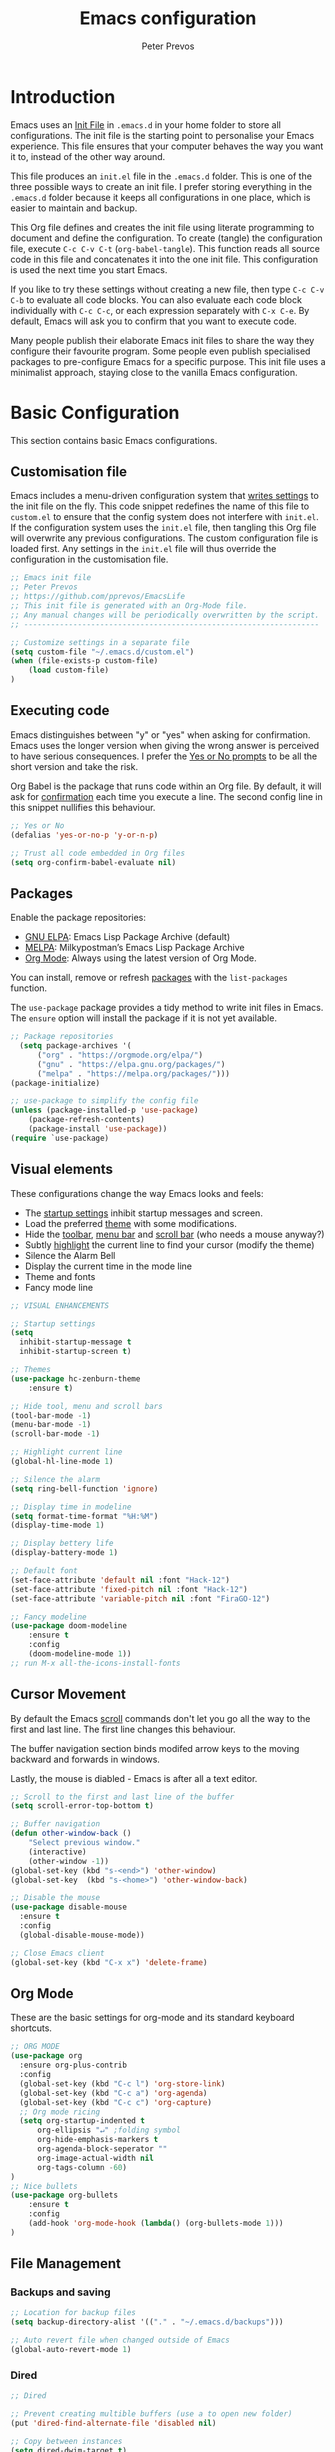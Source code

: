 #+TITLE: Emacs configuration
#+AUTHOR: Peter Prevos
#+PROPERTY: header-args :tangle yes :tangle ~/.emacs.d/init.el :results silent

* Introduction
Emacs uses an [[https://www.gnu.org/software/emacs/manual/html_node/emacs/Init-File.html][Init File]] in =.emacs.d= in your home folder to store all configurations. The init file is the starting point to personalise your Emacs experience. This file ensures that your computer behaves the way you want it to, instead of the other way around.

This file produces an =init.el= file in the =.emacs.d= folder. This is one of the three possible ways to create an init file. I prefer storing everything in the =.emacs.d= folder because it keeps all configurations in one place, which is easier to maintain and backup.

This Org file defines and creates the init file using literate programming to document and define the configuration. To create (tangle) the configuration file, execute =C-c C-v C-t= (=org-babel-tangle=). This function reads all source code in this file and concatenates it into the one init file. This configuration is used the next time you start Emacs.

If you like to try these settings without creating a new file, then type =C-c C-v C-b= to evaluate all code blocks. You can also evaluate each code block individually with =C-c C-c=, or each expression separately with =C-x C-e=. By default, Emacs will ask you to confirm that you want to execute code.

Many people publish their elaborate Emacs init files to share the way they configure their favourite program. Some people even publish specialised packages to pre-configure Emacs for a specific purpose. This init file uses a minimalist approach, staying close to the vanilla Emacs configuration.
* Basic Configuration
This section contains basic Emacs configurations.
** Customisation file
Emacs includes a menu-driven configuration system that [[https://www.gnu.org/software/emacs/manual/html_node/emacs/Saving-Customizations.html][writes settings]] to the init file on the fly. This code snippet redefines the name of this file to =custom.el= to ensure that the config system does not interfere with =init.el=. If the configuration system uses the =init.el= file, then tangling this Org file will overwrite any previous configurations. The custom configuration file is loaded first. Any settings in the =init.el= file will thus override the configuration in the customisation file.

#+BEGIN_SRC emacs-lisp
;; Emacs init file
;; Peter Prevos
;; https://github.com/pprevos/EmacsLife
;; This init file is generated with an Org-Mode file. 
;; Any manual changes will be periodically overwritten by the script.
;; ------------------------------------------------------------------

;; Customize settings in a separate file
(setq custom-file "~/.emacs.d/custom.el")
(when (file-exists-p custom-file)
    (load custom-file)
)
#+END_SRC
** Executing code
Emacs distinguishes between "y" or "yes" when asking for confirmation. Emacs uses the longer version when giving the wrong answer is perceived to have serious consequences. I prefer the [[https://www.gnu.org/software/emacs/manual/html_node/emacs/Yes-or-No-Prompts.html][Yes or No prompts]] to be all the short version and take the risk.

Org Babel is the package that runs code within an Org file. By default, it will ask for [[https://orgmode.org/manual/eval.html][confirmation]] each time you execute a line. The second config line in this snippet nullifies this behaviour.
#+begin_src emacs-lisp
;; Yes or No
(defalias 'yes-or-no-p 'y-or-n-p)

;; Trust all code embedded in Org files
(setq org-confirm-babel-evaluate nil)
#+end_src
** Packages
Enable the package repositories:
- [[https://elpa.gnu.org/][GNU ELPA]]: Emacs Lisp Package Archive (default)
- [[https://melpa.org/][MELPA]]: Milkypostman’s Emacs Lisp Package Archive
- [[https://orgmode.org/][Org Mode]]: Always using the latest version of Org Mode.

You can install, remove or refresh [[https://www.gnu.org/software/emacs/manual/html_node/emacs/Packages.html#Packages][packages]] with the =list-packages= function.

The =use-package= package provides a tidy method to write init files in Emacs. The =ensure= option will install the package if it is not yet available.
#+BEGIN_SRC emacs-lisp
;; Package repositories
  (setq package-archives '(
      ("org" . "https://orgmode.org/elpa/")
      ("gnu" . "https://elpa.gnu.org/packages/")
      ("melpa" . "https://melpa.org/packages/")))
(package-initialize)

;; use-package to simplify the config file
(unless (package-installed-p 'use-package)
    (package-refresh-contents)
    (package-install 'use-package))
(require `use-package)
#+END_SRC
** Visual elements
These configurations change the way Emacs looks and feels:
- The [[https://www.gnu.org/software/emacs/manual/html_node/emacs/Entering-Emacs.html#Entering-Emacs][startup settings]] inhibit startup messages and screen.
- Load the preferred [[https://pawelbx.github.io/emacs-theme-gallery/][theme]] with some modifications.
- Hide the [[https://www.gnu.org/software/emacs/manual/html_node/emacs/Tool-Bars.html][toolbar]], [[https://www.gnu.org/software/emacs/manual/html_node/emacs/Menu-Bars.html][menu bar]] and [[https://www.gnu.org/software/emacs/manual/html_node/emacs/Scroll-Bars.html][scroll bar]] (who needs a mouse anyway?)
- Subtly [[https://www.gnu.org/software/emacs/manual/html_node/emacs/Cursor-Display.html][highlight]] the current line to find your cursor (modify the theme)
- Silence the Alarm Bell
- Display the current time in the mode line
- Theme and fonts
- Fancy mode line
#+BEGIN_SRC emacs-lisp
  ;; VISUAL ENHANCEMENTS

  ;; Startup settings
  (setq
    inhibit-startup-message t
    inhibit-startup-screen t)

  ;; Themes
  (use-package hc-zenburn-theme
      :ensure t)

  ;; Hide tool, menu and scroll bars
  (tool-bar-mode -1)
  (menu-bar-mode -1)
  (scroll-bar-mode -1)

  ;; Highlight current line
  (global-hl-line-mode 1)

  ;; Silence the alarm
  (setq ring-bell-function 'ignore)

  ;; Display time in modeline
  (setq format-time-format "%H:%M")
  (display-time-mode 1)

  ;; Display bettery life
  (display-battery-mode 1)

  ;; Default font
  (set-face-attribute 'default nil :font "Hack-12")
  (set-face-attribute 'fixed-pitch nil :font "Hack-12")
  (set-face-attribute 'variable-pitch nil :font "FiraGO-12")

  ;; Fancy modeline
  (use-package doom-modeline
      :ensure t
      :config
      (doom-modeline-mode 1))
  ;; run M-x all-the-icons-install-fonts
#+END_SRC
** Cursor Movement
By default the Emacs [[https://www.gnu.org/software/emacs/manual/html_node/emacs/Scrolling.html][scroll]] commands don't let you go all the way to the first and last line. The first line changes this behaviour.

The buffer navigation section binds modifed arrow keys to the moving backward and forwards in windows.

Lastly, the mouse is diabled - Emacs is after all a text editor.

#+BEGIN_SRC emacs-lisp
;; Scroll to the first and last line of the buffer
(setq scroll-error-top-bottom t)

;; Buffer navigation
(defun other-window-back ()
    "Select previous window."
    (interactive)
    (other-window -1))
(global-set-key (kbd "s-<end>") 'other-window)
(global-set-key  (kbd "s-<home>") 'other-window-back)

;; Disable the mouse
(use-package disable-mouse
  :ensure t
  :config
  (global-disable-mouse-mode))

;; Close Emacs client
(global-set-key (kbd "C-x x") 'delete-frame) 
#+END_SRC
** Org Mode
These are the basic settings for org-mode and its standard keyboard shortcuts.
#+BEGIN_SRC emacs-lisp
;; ORG MODE
(use-package org
  :ensure org-plus-contrib
  :config
  (global-set-key (kbd "C-c l") 'org-store-link)
  (global-set-key (kbd "C-c a") 'org-agenda)
  (global-set-key (kbd "C-c c") 'org-capture)
  ;; Org mode ricing
  (setq org-startup-indented t
      org-ellipsis "↵" ;folding symbol
      org-hide-emphasis-markers t
      org-agenda-block-seperator ""
      org-image-actual-width nil
      org-tags-column -60)
)
;; Nice bullets
(use-package org-bullets
    :ensure t
    :config
    (add-hook 'org-mode-hook (lambda() (org-bullets-mode 1)))
)
#+END_SRC
** File Management
*** Backups and saving
#+begin_src emacs-lisp
;; Location for backup files
(setq backup-directory-alist '(("." . "~/.emacs.d/backups")))

;; Auto revert file when changed outside of Emacs
(global-auto-revert-mode 1)
 #+end_src	
*** Dired
#+begin_src emacs-lisp
;; Dired

;; Prevent creating multible buffers (use a to open new folder)
(put 'dired-find-alternate-file 'disabled nil)

;; Copy between instances
(setq dired-dwim-target t)

;; Move files to Trash
(setq delete-by-moving-to-trash t)

;; Dired icons
(use-package all-the-icons-dired
    :ensure t
    :config
    (add-hook 'dired-mode-hook 'all-the-icons-dired-mode)
)

;; Copy full path
;; https://emacs.stackexchange.com/questions/36850/copy-to-kill-ring-selected-file-names-full-path
(defun dired-copy-path-at-point ()
    (interactive)
    (dired-copy-filename-as-kill 0))
(define-key dired-mode-map (kbd "W") 'dired-copy-path-at-point)
#+end_src
** Helm
Helm is an Emacs framework for incremental completions and narrowing selections. It helps to rapidly complete file names, buffer names, or any other Emacs interactions requiring selecting an item from a list of possible choices.
#+begin_src emacs-lisp
(use-package helm
 :ensure t
 :diminish
 :init (helm-mode t)
 :bind (("M-x"     . helm-M-x)
        ("C-x C-f" . helm-find-files)
        ("C-x b"   . helm-mini)     ;; See buffers & recent files; more useful.
        ("C-x r b" . helm-filtered-bookmarks)
        ("C-x C-r" . helm-recentf)  ;; Search for recently edited files
        ("C-c i"   . helm-imenu)
        ("C-h a"   . helm-apropos)
        ;; Look at what was cut recently & paste it in.
        ("M-y" . helm-show-kill-ring)

        :map helm-map
        ;; We can list ‘actions’ on the currently selected item by C-z.
        ("C-z" . helm-select-action)
        ;; Let's keep tab-completetion anyhow.
        ("TAB"   . helm-execute-persistent-action)
        ("<tab>" . helm-execute-persistent-action)))
#+end_src
* Writing
** Basics
[[https://www.gnu.org/software/emacs/manual/html_node/emacs/Visual-Line-Mode.html][Visual line mode]] is a bit more eacy to work with than the default line trunction. The line spacing is set at 2 points for a more readable screen. Emacs does not [[https://www.gnu.org/software/emacs/manual/html_node/emacs/Using-Region.html][delete text]] when an area is selected. The =delete-selection-mode= changes that behaviour.

#+BEGIN_SRC emacs-lisp
;; Editing configuration
;; Visual line mode (screen alignment)
(global-visual-line-mode)
;; Line spacing
(setq-default line-spacing 2)
;; overwrite selected text
(delete-selection-mode t)
#+end_src
*** Undo tree
The undo tree package provides extended functionality for undo and redo.
 #+begin_src emacs-lisp
 ;; Undo Tree Mode
 ;; Allow tree-semantics for undo operations.
 (use-package undo-tree
   :ensure t
   :config
     ;; Always have it on
     (global-undo-tree-mode 1)
     ;; Each node in the undo tree should have a timestamp.
     (setq undo-tree-visualizer-timestamps t)
     ;; Show a diff window displaying changes between undo nodes.
     (setq undo-tree-visualizer-diff t))
  ;; make ctrl-Z redo
  (defalias 'redo 'undo-tree-redo)
  (global-set-key (kbd "C-S-/") 'redo)
  (global-set-key (kbd "C-x C-/") 'undo-tree-visualize)
  #+END_SRC
** Spelling and Thesaurus
[[https://www.emacswiki.org/emacs/FlySpell][FlySpell]] for spell-checking on the fly for my favourite major modes. The F7 key is mappedd to suggesting alternatives for misspelled words.

The [[https://github.com/agzam/mw-thesaurus.el][thesaurus]] uses a free API to the Merriam-Webster Thesaurus. Press F8 to load the synonyms of the word at point. Press =q= to exit the thesaurus buffer.
#+begin_src emacs-lisp
  ;; Spell checking for Org, Markdown and Fountain modes
  (use-package flyspell
    :ensure t
    :diminish
    :config
    (add-hook 'org-mode-hook 'flyspell-mode)
    (add-hook 'markdown-mode-hook 'flyspell-mode)
    (add-hook 'fountain-mode-hook 'flyspell-mode)
    (global-set-key (kbd "<f7>") 'ispell-word)
    (setq ispell-program-name "aspell" 
          ispell-local-dictionary "en_GB" 
          ispell-silently-savep t))

  ;; Merriam-Webster Thesaurus
  (use-package mw-thesaurus
    :ensure t
    :config
    (global-set-key (kbd "<f8>") 'mw-thesaurus-lookup-at-point))
#+end_src
** Distraction-free writing
The biggest problem with writing on a computer is that there are too many distractions. 

[[https://github.com/rnkn/olivetti][Olivetti mode]] is a minor mode that enables writing without distractions. This mode recreaates the old typewriter-feel by centering the text in the buffer at a specified with, which I set to 100 characters.

#+begin_src emacs-lisp
(use-package olivetti
:ensure t
:config
  (defun distraction-free-set ()
      "Setup distraction-free writing environment"
      (interactive)
      (delete-other-windows)
      (setq olivetti-body-width '100)
      (olivetti-mode)
      (text-scale-adjust 0)
      (text-scale-increase 1)
  )
  (defun distraction-free-reset ()
      "Reset distraction-free writing environment"
      (interactive)
      (olivetti-mode)
      (text-scale-adjust 0)
  )
  (global-set-key (kbd "<f9>") 'distraction-free-set)
  (global-set-key (kbd "S-<f9>") 'distraction-free-reset))
#+end_src
** Writing modes
I write almost all text in Org Mode. I also use two specialised major modes. [[https://fountain-mode.org/][Fountain Mode]] is a scriptwriting program for GNU Emacs using the Fountain plain text markup format. [[https://jblevins.org/projects/markdown-mode/][Markdown-mode]] is a major mode for editing Markdown-formatted text (mainly used for [[https://leanpub.com/][LeanPub]]).

#+begin_src emacs-lisp
;;Enable Fountain mode
(use-package fountain-mode
    :ensure t)

;; Markdown mode
(use-package markdown-mode
  :ensure t
  :commands (markdown-mode gfm-mode)
  :mode (("README\\.md\\'" . gfm-mode)
         ("\\.md\\'" . markdown-mode)
         ("\\.markdown\\'" . markdown-mode))
  :init (setq markdown-command "multimarkdown"))
 (setq markdown-command "/usr/bin/pandoc")
#+end_src
** Org Mode 
*** Structure templates
 Org Mode uses structural blocks to insert LaTeX, source code and other such types. [[info:org#Structure Templates][Structure Templates]] are a convient way to create such a block. Activate with =C-c C-=.
 #+BEGIN_SRC emacs-lisp
 ;; Structure templates
 ;;(require 'org-tempo)
 (add-to-list 'org-structure-template-alist '("sl" . "src emacs-lisp"))
 (add-to-list 'org-structure-template-alist '("sr" . "src R"))
 #+END_SRC
*** Edit LaTeX formulas
#+begin_src emacs-lisp
(use-package org-fragtog
    :ensure t
    :config
    (add-hook 'org-mode-hook 'org-fragtog-mode))
#+end_src
*** Export to LaTeX
 #+BEGIN_SRC emacs-lisp
 ;; LaTeX
 (require 'ox-latex)
 (setq org-export-with-drawers 'nil
       org-export-with-smart-quotes t
       org-export-with-todo-keywords 'nil
       org-format-latex-options (plist-put org-format-latex-options :scale 1.5)
       org-latex-listings 'minted
       org-latex-packages-alist '(("" "minted")))
;; Edit LaTex in org
;;(require 'org-edit-latex)

 ;; Clean temporary files afer export
 (setq org-latex-logfiles-extensions (quote ("lof" "lot" "tex~" "aux" "idx" "log" "out" "toc" "nav" "snm" "vrb" "dvi" "fdb_latexmk" "blg" "brf" "fls" "entoc" "ps" "spl" "bbl" "tex" "bcf")))

 ;; ebooks using memoir
 (add-to-list 'org-latex-classes '("ebook"
 "\\documentclass[11pt, oneside]{memoir}
 \\setstocksize{9in}{6in}
 \\settrimmedsize{\\stockheight}{\\stockwidth}{*}
 \\setlrmarginsandblock{2cm}{2cm}{*} % Left and right margin
 \\setulmarginsandblock{2cm}{2cm}{*} % Upper and lower margin
 \\checkandfixthelayout
 \\usepackage{times}
 \\OnehalfSpacing
 \\usepackage[authoryear]{natbib}
 \\bibliographystyle{apalike}
 \\setlength{\\bibsep}{1pt}
 \\usepackage[raggedright]{sidecap}
 \\setsecheadstyle{\\normalfont \\raggedright \\textbf}
 \\setsubsecheadstyle{\\normalfont \\raggedright \\emph}
 \\usepackage{subcaption} 
 \\usepackage[font={small, it}]{caption}
 \\captionsetup[subfigure]{justification=centering}
 \\usepackage{pdfpages}
 \\usepackage[unicode=true,
     bookmarks=true,bookmarksnumbered=false,bookmarksopen=true,
     bookmarksopenlevel=1, breaklinks=true,pdfborder={0 0 0},backref=false,colorlinks=false,pdfborderstyle={/S/U/W .5}, allbordercolors={.8 .8 .8}]{hyperref}
 \\pagestyle{myheadings}
 \\setcounter{tocdepth}{0}
 \\usepackage{ccicons}
 \\usepackage{nicefrac}
 "
 ("\\chapter{%s}" . "\\chapter*{%s}")
 ("\\section{%s}" . "\\section*{%s}")
 ("\\subsection{%s}" . "\\subsection*{%s}")
 ("\\subsubsection{%s}" . "\\subsubsection*{%s}")
 ))

 ;; 6 by 9 paperback
 (add-to-list 'org-latex-classes '("trade"
 "
 \\documentclass[11pt, twoside]{memoir}
 \\setstocksize{9in}{6in}
 \\settrimmedsize{\\stockheight}{\\stockwidth}{*}
 \\setlrmarginsandblock{2cm}{2cm}{*} % Left and right margin
 \\setulmarginsandblock{2cm}{2cm}{*} % Upper and lower margin
 \\checkandfixthelayout
 \\setcounter{tocdepth}{0}
 \\OnehalfSpacing
 \\usepackage{times}
 \\chapterstyle{bianchi}
 \\setsecheadstyle{\\normalfont \\raggedright \\textbf}
 \\setsubsecheadstyle{\\normalfont \\raggedright \\emph}
 \\setsubsubsecheadstyle{\\normalfont\\centering}
 \\usepackage[font={small, it}]{caption}
 \\usepackage{subcaption}
 \\captionsetup[subfigure]{justification=centering}
 \\usepackage{pdfpages}
 \\pagestyle{myheadings}
 \\usepackage{ccicons}
 \\usepackage{nicefrac}
 \\usepackage[authoryear]{natbib}
 \\bibliographystyle{apalike}
 \\usepackage{nohyperref}
 "
  ("\\chapter{%s}" . "\\chapter*{%s}")
  ("\\section{%s}" . "\\section*{%s}")
  ("\\subsection{%s}" . "\\subsection*{%s}")
  ("\\subsubsection{%s}" . "\\subsubsection*{%s}")
  ("\\paragraph{%s}" . "\\paragraph*{%s}")
  ("\\subparagraph{%s}" . "\\subparagraph*{%s}")))

 ;; Springer
 (add-to-list 'org-latex-classes '("Springer"
		"\\documentclass[natbib]{svjour3}
		\\usepackage{hyperref}"
		("\\section{%s}" . "\\section*{%s}")
		("\\subsection{%s}" . "\\subsection*{%s}")
		("\\subsubsection{%s}" . "\\subsubsection*{%s}")
		("\\paragraph{%s}" . "\\paragraph*{%s}")
		("\\subparagraph{%s}" . "\\subparagraph*{%s}")))

 ;; Magic tricks
 (add-to-list 'org-latex-classes '("magictrick"				  
 "\\documentclass[11pt, a4paper, twocolumn, twoside]{article}
 \\usepackage{ccicons}
 \\usepackage{pdfpages}
 \\usepackage{times}
 \\usepackage{helvet}
 \\usepackage{geometry}
 \\geometry{a4paper, total={170mm,250mm}, left=20mm, top=30mm}
 % header 2008 x 332 px
 \\usepackage{titlesec}
 \\titleformat{\\section}
   {\\bfseries}{\\thesection}{1em}{}
 \\titleformat{\\subsection}
   {\\itshape}{\\thesection}{1em}{}
 \\usepackage{fancyhdr}
 \\usepackage[font={small, it}, labelformat=empty]{caption}
 \\usepackage[hidelinks]{hyperref}
 \\pagestyle{fancy}
 \\renewcommand{\\headrulewidth}{0pt}
 \\renewcommand{\\footrulewidth}{0pt}
 \\setlength{\\parskip}{1em}
 \\renewcommand{\\baselinestretch}{1.1}
 \\setlength\\headheight{100.0pt}
 \\addtolength{\\textheight}{-100.0pt}
 \\fancyhead[LO]{\\Large{\\textsf{Magic Perspectives Presents}} \\includegraphics[width=\\textwidth]{header}}
 \\fancyhead[LE]{\\includegraphics[width=0.5\\textwidth]{header}}
 \\lfoot{Peter Prevos}
 \\rfoot{\\href{https://magicperspectives.net}{magicperspectives.net}}
 "
 ("\\section{%s}" . "\\section*{%s}")
 ("\\subsection{%s}" . "\\subsection*{%s}")
 ))

 ;; Taylor & Francis (Interacta)
 (add-to-list 'org-latex-classes '("TaylorFrancis"
		"\\documentclass[largeformat]{interact}
		\\usepackage{hyperref}"
		("\\section{%s}" . "\\section*{%s}")
		("\\subsection{%s}" . "\\subsection*{%s}")
		("\\subsubsection{%s}" . "\\subsubsection*{%s}")
		("\\paragraph{%s}" . "\\paragraph*{%s}")
		("\\subparagraph{%s}" . "\\subparagraph*{%s}")))

 ;; American Psychological Association papers
 (add-to-list 'org-latex-classes '("apa6"
 "\\documentclass[a4paper, jou, 11pt]{apa6}
 \\usepackage[nodoi]{apacite}
 \\usepackage[british]{babel}
 \\usepackage{inputenc}
 \\usepackage{amsmath}
 \\usepackage{graphicx}
 \\usepackage{csquotes}
 \\usepackage[hyphens]{url}
 \\usepackage[T1]{fontenc}
 \\usepackage{lmodern}
 \\usepackage{hyperref}"
 ("\\section{%s}" . "\\section*{%s}")
 ("\\subsection{%s}" . "\\subsection*{%s}")
 ))
 #+END_SRC
*** Referencing
#+BEGIN_SRC emacs-lisp
(use-package org-ref
    :ensure t
)
(org-ref-define-citation-link "citeA" ?a)

(setq org-latex-pdf-process
'("pdflatex -interaction nonstopmode -output-directory %o %f"
  "bibtex %b"
  "pdflatex -shell-escape -interaction nonstopmode -output-directory %o %f"
  "pdflatex -shell-escape -interaction nonstopmode -output-directory %o %f"))
#+END_SRC
** Completion
#+begin_src emacs-lisp
(use-package company
  :ensure t
  :config
  (setq company-idle-delay 0)
  (setq company-minimum-prefix-length 3)
  (global-company-mode t)
)
#+end_src
* Internet
** Search engines
The [[https://github.com/hrs/engine-mode/blob/master/README.md][engine-mode]] package helps to search the Internet conveniently within an Emacs buffer.

The generic keyboard shortcut is =C-x /= with a suffix to define the required search engine. By default, the search string is the word at point or the selected block. The following search engines are configured:
- =d=: DuckDuckGo (results in eww)
- =w=: Wikipedia (results in eww)
- =m=: Google maps (results in Firefox)
#+begin_src emacs-lisp
(use-package engine-mode
    :ensure t
    :config
    (engine-mode t)
    (setq engine/browser-function 'eww-browse-url)
    (defengine duckduckgo
        "https://duckduckgo.com/?q=%s"
        :keybinding "d")
    (defengine google-maps
        "http://maps.google.com/maps?q=%s"
        :docstring "Mappin' it up."
        :browser 'browse-url-firefox 
        :keybinding "m")
    (defengine wikipedia "http://www.wikipedia.org/search-redirect.php?language=en&go=Go&search=%s"
        :keybinding "w"
        :docstring "Searchin' the wikis."))
#+end_src
* Productivity
** Getting Things Done
[[info:org#Workflow states][Workflow states]] indicate the status of actions. Some actions are logged an others require a comment. Logging for [[https://orgmode.org/manual/Repeated-tasks.html][repeated actions]] is disabled
#+BEGIN_SRC emacs-lisp
  ;; Getting Things Done
  ;; Workflow states
  (setq org-todo-keywords '((sequence "TODO(t)" "NEXT(n)" "WAITING(w@/!)" "PROJECT(p)" "|" "DONE(d/!)" "CANCELLED(c@/!)")))

  ;; Don't log state chages of repeated tasks
  ;; Log changes in the logbook drawer
  (setq org-log-repeat nil
        org-log-into-drawer t
        org-log-done nil)
#+END_SRC
** Agenda settings
#+BEGIN_SRC emacs-lisp
  ;; Org Agenda settings
    (setq org-agenda-files '("~/Documents/third-hemisphere/gtd/gtd.org"))

    (setq org-agenda-skip-deadline-if-done t
          org-agenda-skip-scheduled-if-done t
          org-agenda-include-diary t
          calendar-week-start-day 1
          org-log-repeat nil 
          )

    (setq org-agenda-custom-commands
          '(("c" "Chores" tags-todo "chores") 
            ("e" "Emacs" tags-todo "emacs")
            ("n" "Netherlands" tags-todo "NL")
            ("o" "Outsource" tags-todo "outsource|VA")
            ("p" "Priorities" tags-todo "+PRIORITY=\"A\"")
            ("h" "Third Hemisphere"
             ((agenda "" ((org-agenda-span 1)
                          (org-agenda-start-on-weekday nil)
                          (org-agenda-files 
                          '("~/Documents/third-hemisphere/gtd/gtd.org"))
                          (org-agenda-sorting-strategy '(priority-up))
                          )) 
             (todo "NEXT" ((org-agenda-files 
             '("~/Documents/third-hemisphere/gtd/gtd.org"))))
              (todo "WAITING" ((org-agenda-files 
              '("~/Documents/third-hemisphere/gtd/gtd.org"))))
              (stuck "")
              ))
            ))

  (setq org-stuck-projects
        '("/PROJECT" ("NEXT" "WAITING") () ))
#+END_SRC
** Taking Notes
*** Org Capture
Org-Mode helps you quickly capture ideas that are not related to your current workflow with [[https://orgmode.org/manual/Capture.html][Org Capture]]. Add your idea and keep working without switching applications or files. Org Capture is great for journal entries, adding tasks to your inbox, create a shopping list and whatever else you like to collect as random thoughts. [[https://cestlaz.github.io/posts/using-emacs-23-capture-1/#.W24BAhgRUVs][Mike Zamansky]] has written excellent instructions on using Org Capture.

This capture setup
- Add actions to inbox in Getting Things Done file
- Add notes to journal
#+BEGIN_SRC emacs-lisp
(setq org-catch-invisible-edits 'error)
;; Org capture
(setq org-capture-templates '(("t" "Todo to inbox" entry
                               (file+headline "~/Documents/third-hemisphere/gtd/gtd.org" "Inbox")
                               "* TODO %i%?")
                               ("n" "Note to inbox" item
                               (file+headline "~/Documents/third-hemisphere/gtd/gtd.org" "Inbox")
                               "- %?")
                               ("j" "Journal Entry" entry 
                               (file+datetree "~/Documents/third-hemisphere/zettelkasten/journal.org")
                               "* %?")
                               ("c" "Coliban Water journal note" entry
                               (file+datetree "~/Documents/lucid-manager/coliban-water.org")
                               "* %?")
                               ))
;; refiling captured entries
(setq org-reverse-note-order t)
(setq org-refile-targets '(("~/Documents/third-hemisphere/gtd/gtd.org" :maxlevel . 2)))
#+END_SRC
*** Org-Roam
#+begin_src emacs-lisp
(use-package org-roam
      :ensure t
      :hook
      (after-init . org-roam-mode)
      :custom
      (org-roam-directory "~/Documents/third-hemisphere/zettelkasten")
      :bind (:map org-roam-mode-map
              (("C-c n l" . org-roam)
               ("C-c n f" . org-roam-find-file)
               ("C-c n j" . org-roam-jump-to-index)
               ("C-c n b" . org-roam-switch-to-buffer)
               ("C-c n g" . org-roam-graph)
               ("C-c n c" . org-roam-capture))
              :map org-mode-map
              (("C-c n i" . org-roam-insert)))
      :config
      (setq org-roam-completion-system 'helm
            org-roam-index-file "index.org"
            org-roam-capture-templates '(("d" "default" plain 
            (function org-roam--capture-get-point)
            "%?"
            :file-name "${slug}"
            :head "#+TITLE: ${title}\n#+ROAM_ALIAS:\n- tags :: "
            :unnarrowed t
            :immediate-finish t))))

(use-package company-org-roam
    :ensure t
    :config
    (push 'company-org-roam company-backends))
#+end_src
** Org Wiki
These packages convert Org Mode into a useful Wiki:
- [[https://github.com/alphapapa/helm-org-rifle][helm-org-rifle]] searches through your open Org files.
- [[https://github.com/alphapapa/org-web-tools/tree/58c37ab50e99775cf4ed3d6884aa9c3f45d855de][org-web-tools]] Commands and functions for retrieving web page content and processing it into and displaying it as Org-mode content.
  - =C-x p l= converts a link in the clipboard to an Org Mode link
  - =C-x p i= copies the content of the page in the clipboard to an Org Mode entry.
#+BEGIN_SRC emacs-lisp
;; helm org rifle
(use-package helm-org-rifle
    :ensure t
    :config
    (setq org-directory org-roam-directory)
    :bind
    ("C-x C-r" . helm-org-rifle) ;; Search through open org files
    ("C-x R" . helm-org-rifle-occur-directories)) ;; Search through 

;; org web tools
(use-package org-web-tools
    :ensure t
)
(global-set-key (kbd "C-x p l") 'org-web-tools-insert-link-for-url)
(global-set-key (kbd "C-x p i") 'org-web-tools-insert-web-page-as-entry)
#+END_SRC
** Special Functions
*** Open all Org files in a subtree of folders
#+BEGIN_SRC emacs-lisp
  (defun org-open-recursively (dirname)
    "Search DIRNAME recursively for org files, and open them all."
    (interactive "D")
    (mapc #'find-file (directory-files-recursively dirname "\\.org$" nil)))
#+END_SRC
*** Create notes drawer
Adding drawers is a useful way to add contextual information to a text. 
#+begin_src emacs-lisp
  ;; Insert NOTES drawer
  ;; by u/alecigne
  ;; reddit.com/r/orgmode/comments/7awar9/how_to_create_a_keyboard_shortcut_to_crease_an/
  (defun org-insert-drawer-notes ()
      (interactive)
      (org-insert-drawer nil "NOTES"))
      (with-eval-after-load 'org
          (define-key org-mode-map (kbd "C-c C-x n") 'org-insert-drawer-notes))
#+end_src
*** Kill all Tetris windows
Yes, I play too much Tetris. It is my distraction after I achieved a task. This function ends the game and kills both buffers to remove any evidence of my digression.
#+begin_src emacs-lisp
(defun tetris-kill-game ()
  "Kill the current game and score buffers."
  (interactive)
  (tetris-end-game)
  (kill-buffer "tetris-scores")
  (kill-buffer "*Tetris*"))
(global-set-key (kbd "C-c C-x t") 'tetris-kill-game)
#+end_src
* Data Science
** Calculator
#+begin_src emacs-lisp
;; Calculator
(global-set-key (kbd "<f6>") 'calculator)
#+end_src
** ESS
[[https://ess.r-project.org/][Emacs Speaks Statistics]] (ESS) supports editing of scripts and interaction with various statistical analysis programs such as R. You also need to install the R software. Run an R terminal with =M-x R= and enter the preferred working directory.

#+BEGIN_SRC emacs-lisp
;; Emacs Speaks Statistics (ESS)
(use-package ess
    :ensure t
    :config
    (setq ess-use-company t))
#+END_SRC
** Org Babel
#+BEGIN_SRC emacs-lisp
;; Org Babel
(org-babel-do-load-languages
 'org-babel-load-languages
 '((emacs-lisp . t)   
   (R . t)
   (shell . t)
   (latex . t)
))
#+END_SRC
** Magit
Magit implements Git in Emacs and is almost like magic. This line of code creates the  =C-x g= shortcut to open the Magit status screen.
#+BEGIN_SRC emacs-lisp
;; Magit
(use-package magit
    :ensure t
    :config
        (global-set-key (kbd "C-x g") 'magit-status))
#+END_SRC
** Code Editing
The [[https://github.com/Fuco1/smartparens][Smartparens]] package simplifies working with parenthesis.

#+BEGIN_SRC emacs-lisp
;; Configure Smartparens
(use-package smartparens-config
  :ensure smartparens
  :config (progn (show-smartparens-global-mode t)))
;; Line numbers
(add-hook 'ess-mode-hook 'display-line-numbers-mode)

; Parentheses
(use-package highlight-parentheses
  :ensure t
  :config
  (progn
    (highlight-parentheses-mode)
    (global-highlight-parentheses-mode))
  )
#+END_SRC
** Polymode
#+begin_src emacs-lisp
(defun rmd-mode ()
  "ESS Markdown mode for rmd files"
  (interactive)
  (require 'poly-R)
  (require 'poly-markdown)     
  (poly-markdown+r-mode))
#+end_src



